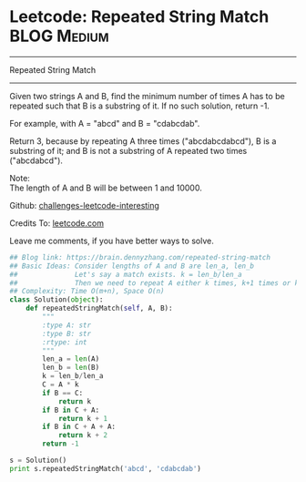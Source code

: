 * Leetcode: Repeated String Match                                   :BLOG:Medium:
#+STARTUP: showeverything
#+OPTIONS: toc:nil \n:t ^:nil creator:nil d:nil
:PROPERTIES:
:type:     #repeatedstring
:END:
---------------------------------------------------------------------
Repeated String Match
---------------------------------------------------------------------
Given two strings A and B, find the minimum number of times A has to be repeated such that B is a substring of it. If no such solution, return -1.

For example, with A = "abcd" and B = "cdabcdab".

Return 3, because by repeating A three times ("abcdabcdabcd"), B is a substring of it; and B is not a substring of A repeated two times ("abcdabcd").

Note:
The length of A and B will be between 1 and 10000.



Github: [[url-external:https://github.com/DennyZhang/challenges-leetcode-interesting/tree/master/repeated-string-match][challenges-leetcode-interesting]]

Credits To: [[url-external:https://leetcode.com/problems/repeated-string-match/description/][leetcode.com]]

Leave me comments, if you have better ways to solve.

#+BEGIN_SRC python
## Blog link: https://brain.dennyzhang.com/repeated-string-match
## Basic Ideas: Consider lengths of A and B are len_a, len_b
##              Let's say a match exists. k = len_b/len_a
##              Then we need to repeat A either k times, k+1 times or k+2 times
## Complexity: Time O(m+n), Space O(n)
class Solution(object):
    def repeatedStringMatch(self, A, B):
        """
        :type A: str
        :type B: str
        :rtype: int
        """
        len_a = len(A)
        len_b = len(B)
        k = len_b/len_a
        C = A * k
        if B == C:
            return k
        if B in C + A:
            return k + 1
        if B in C + A + A:
            return k + 2
        return -1

s = Solution()
print s.repeatedStringMatch('abcd', 'cdabcdab')
#+END_SRC

